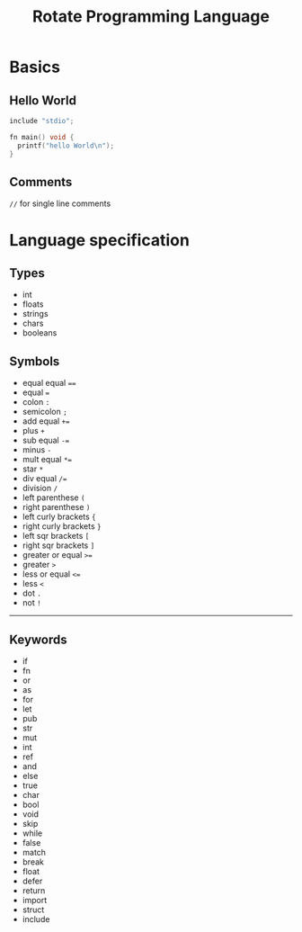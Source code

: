 #+TITLE: Rotate Programming Language
#+OPTIONS: num:nil html-style:nil
#+HTML_HEAD: <link rel="stylesheet" type="text/css" href="stylesheet.css"/>

* Basics
** Hello World
#+begin_src c
include "stdio";

fn main() void {
  printf("hello World\n");
}
#+end_src

** Comments
=//= for single line comments



* Language specification
** Types
- int
- floats
- strings
- chars
- booleans


** Symbols
- equal equal ====
- equal ===
- colon =:=
- semicolon =;=
- add equal =+==
- plus =+=
- sub equal =-==
- minus =-=
- mult equal =*==
- star =*=
- div equal =/==
- division =/=
- left parenthese =(=
- right parenthese =)=
- left curly brackets ={=
- right curly brackets =}=
- left sqr brackets =[=
- right sqr brackets =]=
- greater or equal =>==
- greater =>=
- less or equal =<==
- less =<=
- dot =.=
- not =!=

-----
** Keywords

- if
- fn
- or
- as
- for
- let
- pub
- str
- mut
- int
- ref
- and
- else
- true
- char
- bool
- void
- skip
- while
- false
- match
- break
- float
- defer
- return
- import
- struct
- include
